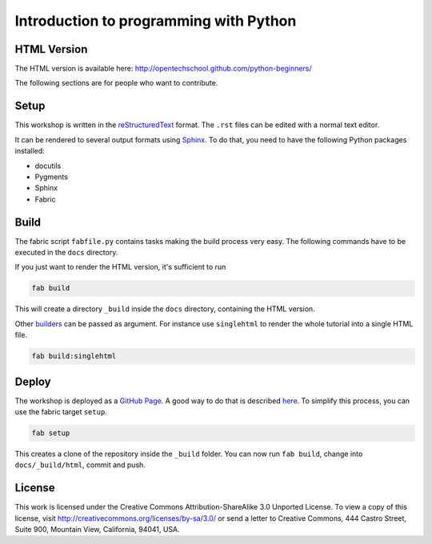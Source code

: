 Introduction to programming with Python
***************************************

HTML Version
============

The HTML version is available here:
http://opentechschool.github.com/python-beginners/

The following sections are for people who want to contribute.

Setup
=====

This workshop is written in the reStructuredText_ format. The
``.rst`` files can be edited with a normal text editor.

It can be rendered to several output formats using Sphinx_. To do that, you
need to have the following Python packages installed:

- docutils
- Pygments
- Sphinx
- Fabric

Build
=====

The fabric script ``fabfile.py`` contains tasks making the build process very
easy. The following commands have to be executed in the ``docs`` directory.

If you just want to render the HTML version, it's sufficient to run

.. code:: bash
   
    fab build

This will create a directory ``_build`` inside the ``docs`` directory,
containing the HTML version.

Other `builders <http://sphinx.pocoo.org/builders.html#builders>`_ can be
passed as argument. For instance use ``singlehtml`` to render the whole
tutorial into a single HTML file.

.. code:: bash

   fab build:singlehtml
  
Deploy
======

The workshop is deployed as a `GitHub Page`_. A good way to do
that is described `here <https://gist.github.com/791759>`_. To simplify this
process, you can use the fabric target ``setup``.

.. code:: bash

   fab setup

This creates a clone of the repository inside the ``_build`` folder. You can 
now run ``fab build``, change into ``docs/_build/html``, commit and push.

License
=======

This work is licensed under the Creative Commons Attribution-ShareAlike
3.0 Unported License. To view a copy of this license, visit
http://creativecommons.org/licenses/by-sa/3.0/ or send a letter to
Creative Commons, 444 Castro Street, Suite 900, Mountain View,
California, 94041, USA.

.. _OpenTechSchool: http://opentechschool.org
.. _PyCoaches: http://python.opentechschool.org
.. _reStructuredText: http://docutils.sourceforge.net/docs/
.. _Sphinx: http://sphinx.pocoo.org/index.html
.. _Graphviz: http://www.graphviz.org/
.. _GitHub Page: https://help.github.com/categories/20/articles

